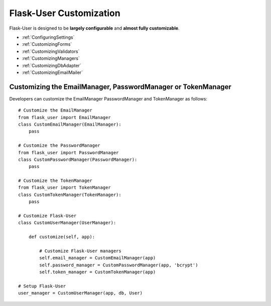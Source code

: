 Flask-User Customization
========================

Flask-User is designed to be **largely configurable** and **almost fully customizable**.

- :ref:`ConfiguringSettings`
- :ref:`CustomizingForms`
- :ref:`CustomizingValidators`
- :ref:`CustomizingManagers`
- :ref:`CustomizingDbAdapter`
- :ref:`CustomizingEmailMailer`

.. _CustomizingManagers:

Customizing the EmailManager, PasswordManager or TokenManager
-------------------------------------------------------------

Developers can customize the EmailManager PasswordManager and TokenManager as follows::

    # Customize the EmailManager
    from flask_user import EmailManager
    class CustomEmailManager(EmailManager):
        pass

    # Customize the PasswordManager
    from flask_user import PasswordManager
    class CustomPasswordManager(PasswordManager):
        pass

    # Customize the TokenManager
    from flask_user import TokenManager
    class CustomTokenManager(TokenManager):
        pass

    # Customize Flask-User
    class CustomUserManager(UserManager):

        def customize(self, app):

            # Customize Flask-User managers
            self.email_manager = CustomEmailManager(app)
            self.password_manager = CustomPasswordManager(app, 'bcrypt')
            self.token_manager = CustomTokenManager(app)

    # Setup Flask-User
    user_manager = CustomUserManager(app, db, User)

.. seealso::

    | :ref:`EmailManager`,
    | :ref:`PasswordManager`, and
    | :ref:`TokenManager`.






